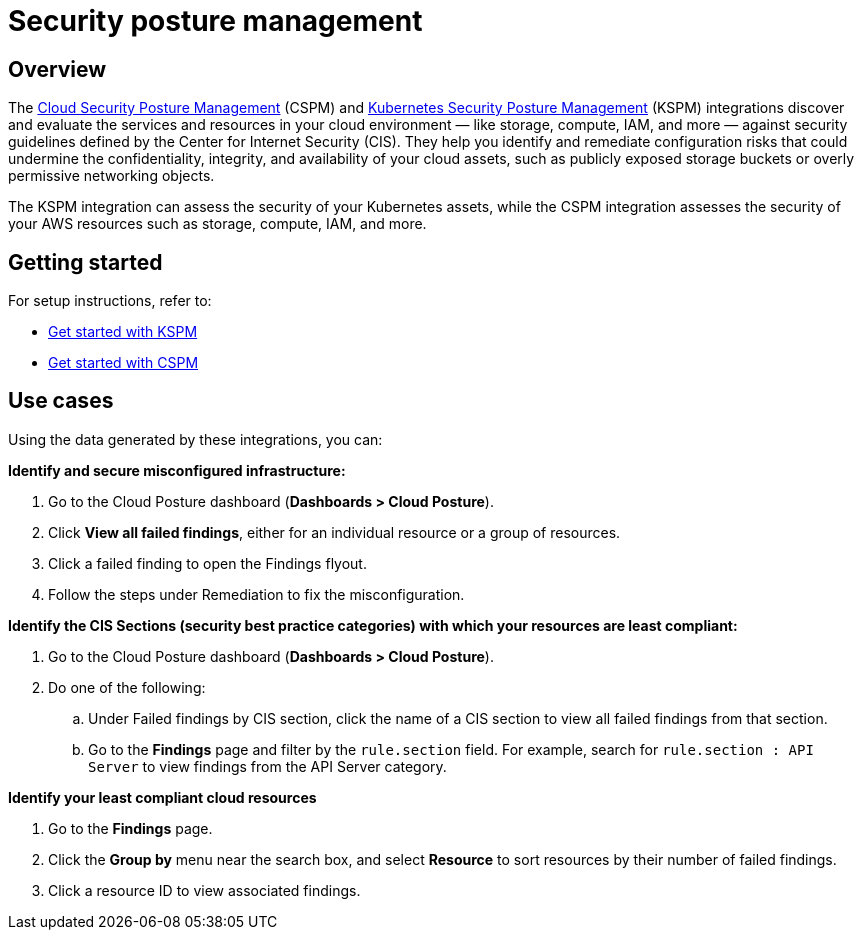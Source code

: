 [[security-posture-management]]
= Security posture management

[discrete]
== Overview
The <<cspm,Cloud Security Posture Management>> (CSPM) and <<kspm,Kubernetes Security Posture Management>> (KSPM) integrations discover and evaluate the services and resources in your cloud environment — like storage, compute, IAM, and more — against security guidelines defined by the Center for Internet Security (CIS). They help you identify and remediate configuration risks that could undermine the confidentiality, integrity, and availability of your cloud assets, such as publicly exposed storage buckets or overly permissive networking objects.

The KSPM integration can assess the security of your Kubernetes assets, while the CSPM integration assesses the security of your AWS resources such as storage, compute, IAM, and more.

[discrete]
[[security-posture-management-get-started]]
== Getting started
For setup instructions, refer to:

* <<get-started-with-kspm, Get started with KSPM>>
* <<cspm-get-started, Get started with CSPM>>

[discrete]
[[security-posture-use-cases]]
== Use cases

Using the data generated by these integrations, you can:

*Identify and secure misconfigured infrastructure:*

. Go to the Cloud Posture dashboard (*Dashboards > Cloud Posture*).
. Click *View all failed findings*, either for an individual resource or a group of resources.
. Click a failed finding to open the Findings flyout.
. Follow the steps under Remediation to fix the misconfiguration.

*Identify the CIS Sections (security best practice categories) with which your resources are least compliant:*

. Go to the Cloud Posture dashboard (*Dashboards > Cloud Posture*).
. Do one of the following:
.. Under Failed findings by CIS section, click the name of a CIS section to view all failed findings from that section.
.. Go to the *Findings* page and filter by the `rule.section` field. For example, search for `rule.section : API Server` to view findings from the API Server category.

*Identify your least compliant cloud resources*

. Go to the *Findings* page.
. Click the *Group by* menu near the search box, and select *Resource* to sort resources by their number of failed findings.
. Click a resource ID to view associated findings.
